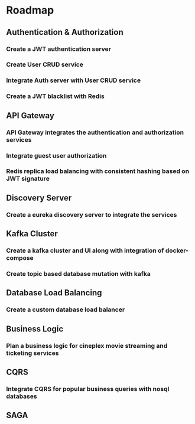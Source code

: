 * Roadmap
** Authentication & Authorization
*** Create a JWT authentication server
*** Create User CRUD service
*** Integrate Auth server with User CRUD service
*** Create a JWT blacklist with Redis
** API Gateway
*** API Gateway integrates the authentication and authorization services
*** Integrate guest user authorization
*** Redis replica load balancing with consistent hashing based on JWT signature
** Discovery Server
*** Create a eureka discovery server to integrate the services
** Kafka Cluster
*** Create a kafka cluster and UI along with integration of docker-compose
*** Create topic based database mutation with kafka
** Database Load Balancing
*** Create a custom database load balancer
** Business Logic
*** Plan a business logic for cineplex movie streaming and ticketing services
** CQRS
*** Integrate CQRS for popular business queries with nosql databases
** SAGA
